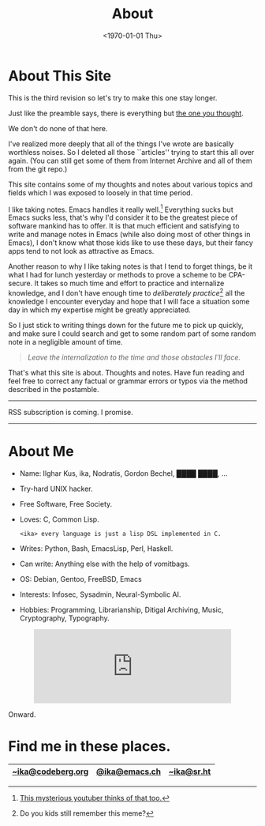 #+TITLE: About
#+DATE: <1970-01-01 Thu>
#+OPTIONS: num:0 toc:nil
#+MACRO: imglnk @@html:<a href="$1"><img align="left" src="$2"></a></br>@@

* About This Site
This is the third revision so let's try to make this one stay longer.

Just like the preamble says, there is everything but [[https://en.wikipedia.org/wiki/Copyright_infringement][the one you thought]].

We don't do none of that here.

I've realized more deeply that all of the things I've wrote
are basically worthless noises. So I deleted all those
``articles'' trying to start this all over again. (You can still get
some of them from Internet Archive and all of them from the git repo.)

This site contains some of my thoughts and notes about various topics
and fields which I was exposed to loosely in that time period.

I like taking notes. Emacs handles it really well.[fn::[[https://www.youtube.com/watch?v=XRpHIa-2XCE][This mysterious
youtuber thinks of that too.]]] Everything sucks but Emacs sucks less,
that's why I'd consider it to be the greatest piece of software mankind
has to offer. It is that much efficient and satisfying to write and
manage notes in Emacs (while also doing most of other things in Emacs),
I don't know what those kids like to use these days, but their fancy
apps tend to not look as attractive as Emacs.

Another reason to why I like taking notes is that I tend to forget
things, be it what I had for lunch yesterday or methods to prove a
scheme to be CPA-secure. It takes so much time and effort to practice
and internalize knowledge, and I don't have enough time to /deliberately
practice/[fn::Do you kids still remember this meme?] all the knowledge I
encounter everyday and hope that I will face a situation some day in
which my expertise might be greatly appreciated.

So I just stick to writing things down for the future me to pick up
quickly, and make sure I could search and get to some random part of
some random note in a negligible amount of time.

#+BEGIN_QUOTE
/Leave the internalization to the time and those obstacles I'll face./
#+END_QUOTE

That's what this site is about. Thoughts and notes. Have fun reading and
feel free to correct any factual or grammar errors or typos via the
method described in the postamble.

------

RSS subscription is coming. I promise.


------


* About Me

- Name: Ilghar Kus, ika, Nodratis, Gordon Bechel, ████ ████, ...
- Try-hard UNIX hacker.
- Free Software, Free Society.
- Loves: C, Common Lisp.
  #+BEGIN_SRC
    <ika> every language is just a lisp DSL implemented in C.
  #+END_SRC
- Writes: Python, Bash, EmacsLisp, Perl, Haskell.
- Can write: Anything else with the help of vomitbags.
- OS: Debian, Gentoo, FreeBSD, Emacs

- Interests: Infosec, Sysadmin, Neural-Symbolic AI.
- Hobbies: Programming, Librarianship, Ditigal Archiving,
           Music, Cryptography, Typography.

#+HTML: <center><iframe src="https://emacs.ch/@ika/110373541373175842/embed" class="mastodon-embed" style="max-width: 100%; border: 0" width="400" allowfullscreen="allowfullscreen"></iframe><script src="https://emacs.ch/embed.js" async="async"></script></center>

Onward.


* Find me in these places.
|-------------------+---------------+------------|
| [[https://codeberg.org/ika][~ika@codeberg.org]] | [[https://emacs.ch/@ika][@ika@emacs.ch]] | [[https://sr.ht/~ika][~ika@sr.ht]] |
|-------------------+---------------+------------|

[[file:media/built_emacs_logo_warning.png]] [[file:media/powered_by_org_mode.png]]
